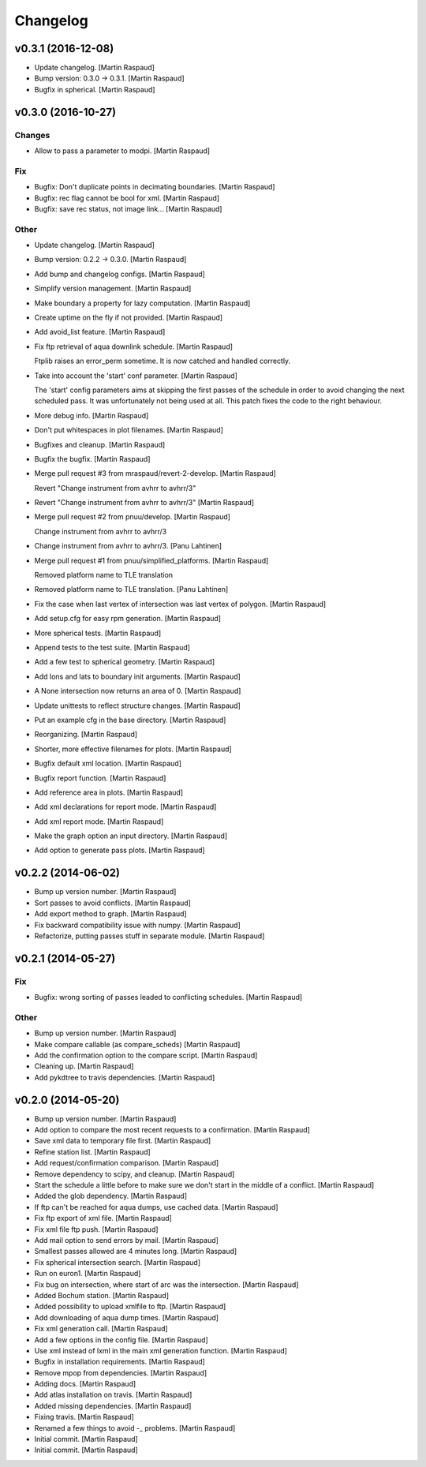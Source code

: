 Changelog
=========

v0.3.1 (2016-12-08)
-------------------

- Update changelog. [Martin Raspaud]

- Bump version: 0.3.0 → 0.3.1. [Martin Raspaud]

- Bugfix in spherical. [Martin Raspaud]

v0.3.0 (2016-10-27)
-------------------

Changes
~~~~~~~

- Allow to pass a parameter to modpi. [Martin Raspaud]

Fix
~~~

- Bugfix: Don't duplicate points in decimating boundaries. [Martin
  Raspaud]

- Bugfix: rec flag cannot be bool for xml. [Martin Raspaud]

- Bugfix: save rec status, not image link... [Martin Raspaud]

Other
~~~~~

- Update changelog. [Martin Raspaud]

- Bump version: 0.2.2 → 0.3.0. [Martin Raspaud]

- Add bump and changelog configs. [Martin Raspaud]

- Simplify version management. [Martin Raspaud]

- Make boundary a property for lazy computation. [Martin Raspaud]

- Create uptime on the fly if not provided. [Martin Raspaud]

- Add avoid_list feature. [Martin Raspaud]

- Fix ftp retrieval of aqua downlink schedule. [Martin Raspaud]

  Ftplib raises an error_perm sometime. It is now catched and handled
  correctly.

- Take into account the 'start' conf parameter. [Martin Raspaud]

  The 'start' config parameters aims at skipping the first passes of the
  schedule in order to avoid changing the next scheduled pass. It was
  unfortunately not being used at all. This patch fixes the code to the right
  behaviour.

- More debug info. [Martin Raspaud]

- Don't put whitespaces in plot filenames. [Martin Raspaud]

- Bugfixes and cleanup. [Martin Raspaud]

- Bugfix the bugfix. [Martin Raspaud]

- Merge pull request #3 from mraspaud/revert-2-develop. [Martin Raspaud]

  Revert "Change instrument from avhrr to avhrr/3"

- Revert "Change instrument from avhrr to avhrr/3" [Martin Raspaud]

- Merge pull request #2 from pnuu/develop. [Martin Raspaud]

  Change instrument from avhrr to avhrr/3

- Change instrument from avhrr to avhrr/3. [Panu Lahtinen]

- Merge pull request #1 from pnuu/simplified_platforms. [Martin Raspaud]

  Removed platform name to TLE translation

- Removed platform name to TLE translation. [Panu Lahtinen]

- Fix the case when last vertex of intersection was last vertex of
  polygon. [Martin Raspaud]

- Add setup.cfg for easy rpm generation. [Martin Raspaud]

- More spherical tests. [Martin Raspaud]

- Append tests to the test suite. [Martin Raspaud]

- Add a few test to spherical geometry. [Martin Raspaud]

- Add lons and lats to boundary init arguments. [Martin Raspaud]

- A None intersection now returns an area of 0. [Martin Raspaud]

- Update unittests to reflect structure changes. [Martin Raspaud]

- Put an example cfg in the base directory. [Martin Raspaud]

- Reorganizing. [Martin Raspaud]

- Shorter, more effective filenames for plots. [Martin Raspaud]

- Bugfix default xml location. [Martin Raspaud]

- Bugfix report function. [Martin Raspaud]

- Add reference area in plots. [Martin Raspaud]

- Add xml declarations for report mode. [Martin Raspaud]

- Add xml report mode. [Martin Raspaud]

- Make the graph option an input directory. [Martin Raspaud]

- Add option to generate pass plots. [Martin Raspaud]

v0.2.2 (2014-06-02)
-------------------

- Bump up version number. [Martin Raspaud]

- Sort passes to avoid conflicts. [Martin Raspaud]

- Add export method to graph. [Martin Raspaud]

- Fix backward compatibility issue with numpy. [Martin Raspaud]

- Refactorize, putting passes stuff in separate module. [Martin Raspaud]

v0.2.1 (2014-05-27)
-------------------

Fix
~~~

- Bugfix: wrong sorting of passes leaded to conflicting schedules.
  [Martin Raspaud]

Other
~~~~~

- Bump up version number. [Martin Raspaud]

- Make compare callable (as compare_scheds) [Martin Raspaud]

- Add the confirmation option to the compare script. [Martin Raspaud]

- Cleaning up. [Martin Raspaud]

- Add pykdtree to travis dependencies. [Martin Raspaud]

v0.2.0 (2014-05-20)
-------------------

- Bump up version number. [Martin Raspaud]

- Add option to compare the most recent requests to a confirmation.
  [Martin Raspaud]

- Save xml data to temporary file first. [Martin Raspaud]

- Refine station list. [Martin Raspaud]

- Add request/confirmation comparison. [Martin Raspaud]

- Remove dependency to scipy, and cleanup. [Martin Raspaud]

- Start the schedule a little before to make sure we don't start in the
  middle of a conflict. [Martin Raspaud]

- Added the glob dependency. [Martin Raspaud]

- If ftp can't be reached for aqua dumps, use cached data. [Martin
  Raspaud]

- Fix ftp export of xml file. [Martin Raspaud]

- Fix xml file ftp push. [Martin Raspaud]

- Add mail option to send errors by mail. [Martin Raspaud]

- Smallest passes allowed are 4 minutes long. [Martin Raspaud]

- Fix spherical intersection search. [Martin Raspaud]

- Run on euron1. [Martin Raspaud]

- Fix bug on intersection, where start of arc was the intersection.
  [Martin Raspaud]

- Added Bochum station. [Martin Raspaud]

- Added possibility to upload xmlfile to ftp. [Martin Raspaud]

- Add downloading of aqua dump times. [Martin Raspaud]

- Fix xml generation call. [Martin Raspaud]

- Add a few options in the config file. [Martin Raspaud]

- Use xml instead of lxml in the main xml generation function. [Martin
  Raspaud]

- Bugfix in installation requirements. [Martin Raspaud]

- Remove mpop from dependencies. [Martin Raspaud]

- Adding docs. [Martin Raspaud]

- Add atlas installation on travis. [Martin Raspaud]

- Added missing dependencies. [Martin Raspaud]

- Fixing travis. [Martin Raspaud]

- Renamed a few things to avoid -_ problems. [Martin Raspaud]

- Initial commit. [Martin Raspaud]

- Initial commit. [Martin Raspaud]



